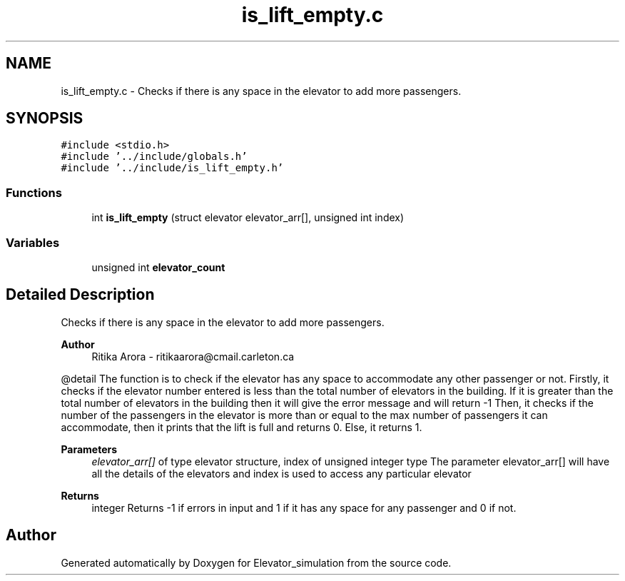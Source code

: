 .TH "is_lift_empty.c" 3 "Wed Apr 22 2020" "Elevator_simulation" \" -*- nroff -*-
.ad l
.nh
.SH NAME
is_lift_empty.c \- Checks if there is any space in the elevator to add more passengers\&.  

.SH SYNOPSIS
.br
.PP
\fC#include <stdio\&.h>\fP
.br
\fC#include '\&.\&./include/globals\&.h'\fP
.br
\fC#include '\&.\&./include/is_lift_empty\&.h'\fP
.br

.SS "Functions"

.in +1c
.ti -1c
.RI "int \fBis_lift_empty\fP (struct elevator elevator_arr[], unsigned int index)"
.br
.in -1c
.SS "Variables"

.in +1c
.ti -1c
.RI "unsigned int \fBelevator_count\fP"
.br
.in -1c
.SH "Detailed Description"
.PP 
Checks if there is any space in the elevator to add more passengers\&. 


.PP
\fBAuthor\fP
.RS 4
Ritika Arora - ritikaarora@cmail.carleton.ca
.RE
.PP
@detail The function is to check if the elevator has any space to accommodate any other passenger or not\&. Firstly, it checks if the elevator number entered is less than the total number of elevators in the building\&. If it is greater than the total number of elevators in the building then it will give the error message and will return -1 Then, it checks if the number of the passengers in the elevator is more than or equal to the max number of passengers it can accommodate, then it prints that the lift is full and returns 0\&. Else, it returns 1\&.
.PP
\fBParameters\fP
.RS 4
\fIelevator_arr[]\fP of type elevator structure, index of unsigned integer type The parameter elevator_arr[] will have all the details of the elevators and index is used to access any particular elevator
.RE
.PP
\fBReturns\fP
.RS 4
integer Returns -1 if errors in input and 1 if it has any space for any passenger and 0 if not\&. 
.RE
.PP

.SH "Author"
.PP 
Generated automatically by Doxygen for Elevator_simulation from the source code\&.
